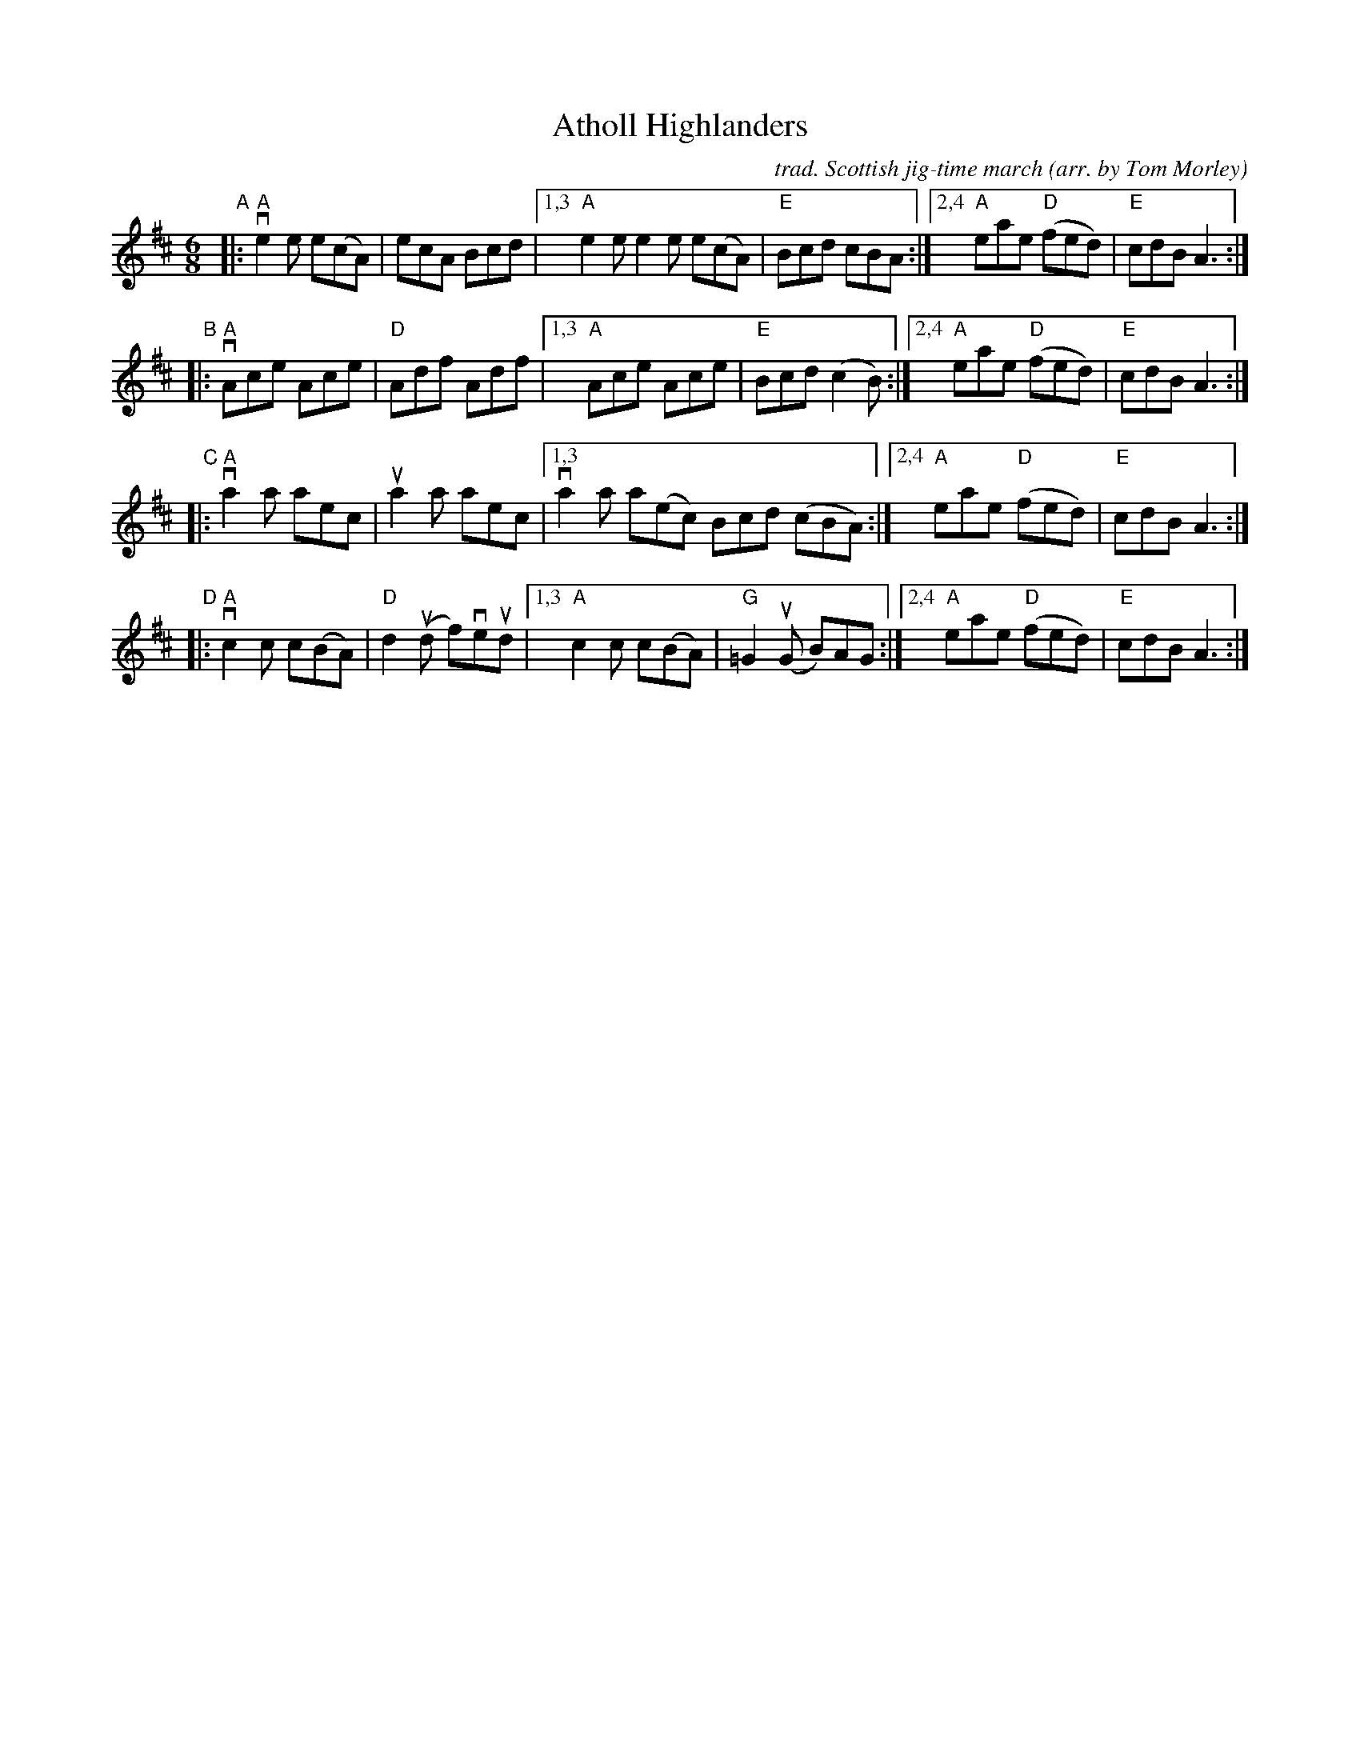 X: 1
T: Atholl Highlanders
C: trad. Scottish jig-time march
O: arr. by Tom Morley
R: jig, march
S: Fiddle Hell Online 2021-11-3
Z: 2022 John Chambers <jc:trillian.mit.edu>
M: 6/8
L: 1/8
K: Amix	% The handout has A major, but there are no G sharps.
"^A"|:\
"A"ve2e e(cA) | ecA Bcd |\
[1,3 "A"e2e e2e e(cA) | "E"Bcd cBA :|\
[2,4 "A"eae "D"(fed) | "E"cdB A3 :|
"^B"|:\
"A"vAce Ace | "D"Adf Adf |\
[1,3 "A"Ace Ace | "E"Bcd (c2B) :|\
[2,4 "A"eae "D"(fed) | "E"cdB A3 :|
"^C"|:\
"A"va2a aec | ua2a aec |\
[1,3 va2a a(ec) Bcd (cBA) :|\
[2,4 "A"eae "D"(fed) | "E"cdB A3 :|
"^D"|:\
"A"vc2c c(BA) | "D"d2(ud f)veud |\
[1,3 "A"c2c c(BA) | "G"=G2(uG B)AG :|\
[2,4 "A"eae "D"(fed) | "E"cdB A3 :|
